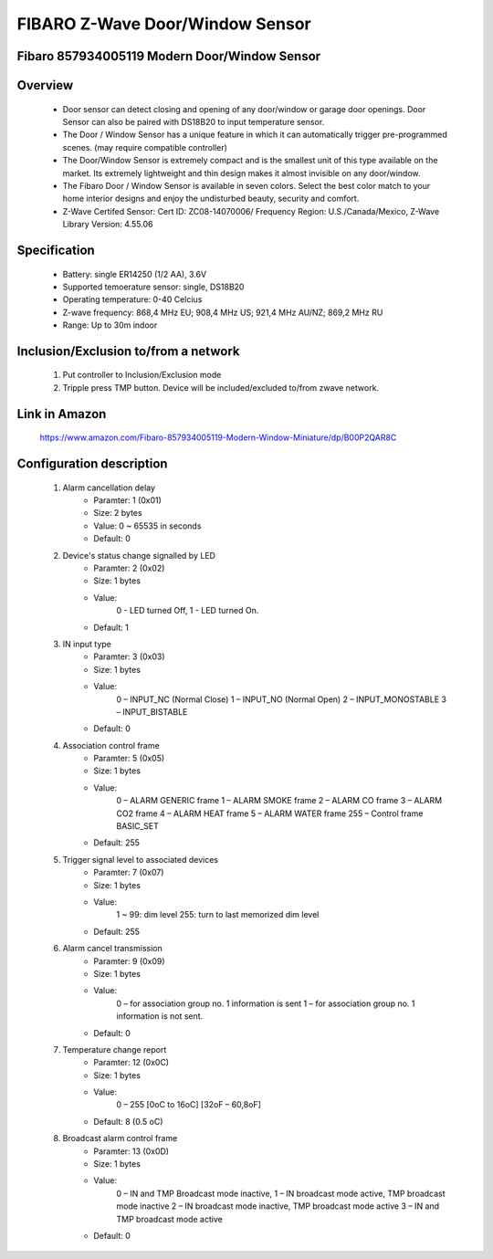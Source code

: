 FIBARO Z-Wave Door/Window Sensor
--------------------------------
Fibaro 857934005119 Modern Door/Window Sensor
~~~~~~~~~~~~~~~~~~~~~~~~~~~~~~~~~~~~~~~~~~~~~~~~~


	.. image:: ../../images/door_sensor/fibaro_door_window.jpg
	.. :align: left

Overview
~~~~~~~~~~~~~~~~~~~~~~
	- Door sensor can detect closing and opening of any door/window or garage door openings. Door Sensor can also be paired with DS18B20 to input temperature sensor.
	- The Door / Window Sensor has a unique feature in which it can automatically trigger pre-programmed scenes. (may require compatible controller)
	- The Door/Window Sensor is extremely compact and is the smallest unit of this type available on the market. Its extremely lightweight and thin design makes it almost invisible on any door/window.
	- The Fibaro Door / Window Sensor is available in seven colors. Select the best color match to your home interior designs and enjoy the undisturbed beauty, security and comfort.
	- Z-Wave Certifed Sensor: Cert ID: ZC08-14070006/ Frequency Region: U.S./Canada/Mexico, Z-Wave Library Version: 4.55.06

Specification
~~~~~~~~~~~~~~~~~~~~~~~~
	- Battery: single ER14250 (1/2 AA), 3.6V
	- Supported temoerature sensor: single, DS18B20
	- Operating temperature: 0-40 Celcius
	- Z-wave frequency: 868,4 MHz EU; 908,4 MHz US; 921,4 MHz AU/NZ; 869,2 MHz RU
	- Range: Up to 30m indoor

Inclusion/Exclusion to/from a network
~~~~~~~~~~~~~~~~~~~~~~~
	#. Put controller to Inclusion/Exclusion mode
	#. Tripple press TMP button. Device will be included/excluded to/from zwave network.
	
	.. image:: ../../images/door_sensor/fibaro_door_window_b.png
	.. :align: left
	
Link in Amazon
~~~~~~~~~~~~~~~~~
	https://www.amazon.com/Fibaro-857934005119-Modern-Window-Miniature/dp/B00P2QAR8C
	
Configuration description
~~~~~~~~~~~~~~~~~~~~~~~~~~
	#. Alarm cancellation delay
		- Paramter: 1 (0x01)
		- Size: 2 bytes
		- Value: 0 ~ 65535 in seconds
		- Default: 0

	#. Device's status change signalled by LED
		- Paramter: 2 (0x02)
		- Size: 1 bytes
		- Value: 
			0 - LED turned Off,
			1 - LED turned On.
		- Default: 1
	
	#. IN input type
		- Paramter: 3 (0x03)
		- Size: 1 bytes
		- Value: 
			0 – INPUT_NC (Normal Close)
			1 – INPUT_NO (Normal Open)
			2 – INPUT_MONOSTABLE
			3 – INPUT_BISTABLE
		- Default: 0
	
	#. Association control frame
		- Paramter: 5 (0x05)
		- Size: 1 bytes
		- Value: 
			0 – ALARM GENERIC frame
			1 – ALARM SMOKE frame
			2 – ALARM CO frame
			3 – ALARM CO2 frame
			4 – ALARM HEAT frame
			5 – ALARM WATER frame
			255 – Control frame BASIC_SET
		- Default: 255
	
	#. Trigger signal level to associated devices
		- Paramter: 7 (0x07)
		- Size: 1 bytes
		- Value: 
			1 ~ 99: dim level
			255: turn to last memorized dim level
		- Default: 255

	#. Alarm cancel transmission
		- Paramter: 9 (0x09)
		- Size: 1 bytes
		- Value: 
			0 – for association group no. 1 information is sent
			1 – for association group no. 1 information is not sent.
		- Default: 0
	
	#. Temperature change report
		- Paramter: 12 (0x0C)
		- Size: 1 bytes
		- Value: 
			0 – 255 [0oC to 16oC] [32oF – 60,8oF]
		- Default: 8 (0.5 oC)

	#. Broadcast alarm control frame
		- Paramter: 13 (0x0D)
		- Size: 1 bytes
		- Value: 
			0 – IN and TMP Broadcast mode inactive,
			1 – IN broadcast mode active, TMP broadcast mode inactive
			2 – IN broadcast mode inactive, TMP broadcast mode active
			3 – IN and TMP broadcast mode active
		- Default: 0
	
